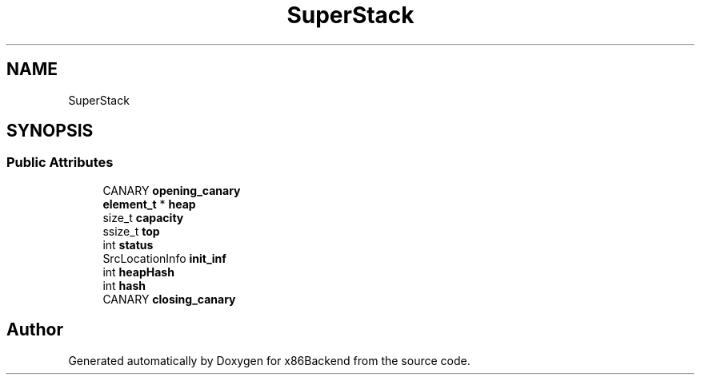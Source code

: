 .TH "SuperStack" 3 "Mon Jun 5 2023" "x86Backend" \" -*- nroff -*-
.ad l
.nh
.SH NAME
SuperStack
.SH SYNOPSIS
.br
.PP
.SS "Public Attributes"

.in +1c
.ti -1c
.RI "CANARY \fBopening_canary\fP"
.br
.ti -1c
.RI "\fBelement_t\fP * \fBheap\fP"
.br
.ti -1c
.RI "size_t \fBcapacity\fP"
.br
.ti -1c
.RI "ssize_t \fBtop\fP"
.br
.ti -1c
.RI "int \fBstatus\fP"
.br
.ti -1c
.RI "SrcLocationInfo \fBinit_inf\fP"
.br
.ti -1c
.RI "int \fBheapHash\fP"
.br
.ti -1c
.RI "int \fBhash\fP"
.br
.ti -1c
.RI "CANARY \fBclosing_canary\fP"
.br
.in -1c

.SH "Author"
.PP 
Generated automatically by Doxygen for x86Backend from the source code\&.
